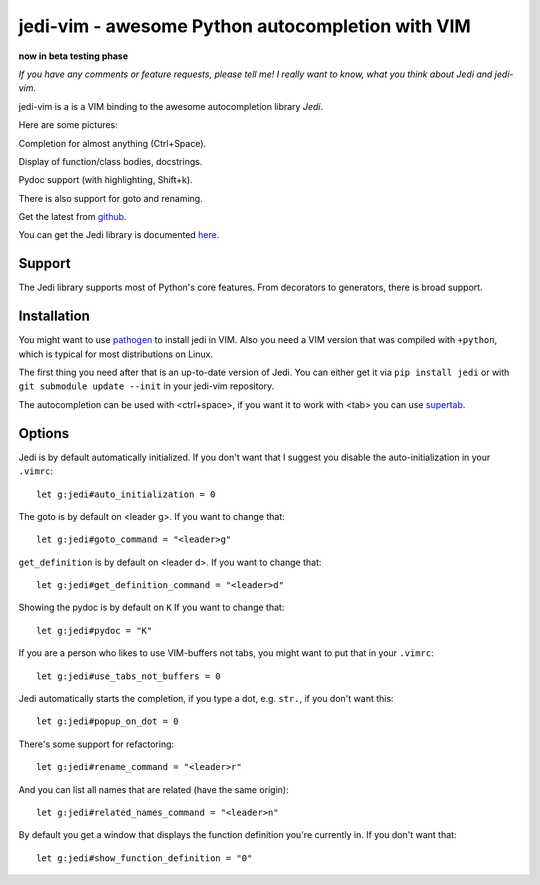 #################################################
jedi-vim - awesome Python autocompletion with VIM
#################################################

**now in beta testing phase**

*If you have any comments or feature requests, please tell me! I really want to
know, what you think about Jedi and jedi-vim.*

jedi-vim is a is a VIM binding to the awesome autocompletion library *Jedi*.

Here are some pictures:

.. image:: https://github.com/davidhalter/jedi/raw/master/screenshot_complete.png

Completion for almost anything (Ctrl+Space).

.. image:: https://github.com/davidhalter/jedi/raw/master/screenshot_function.png

Display of function/class bodies, docstrings.

.. image:: https://github.com/davidhalter/jedi/raw/master/screenshot_pydoc.png

Pydoc support (with highlighting, Shift+k).

There is also support for goto and renaming.


Get the latest from `github <http://github.com/davidhalter/jedi-vim>`_.

You can get the Jedi library is documented
`here <http://github.com/davidhalter/jedi>`_.


Support
=======

The Jedi library supports most of Python's core features. From decorators to
generators, there is broad support.


Installation
============

You might want to use `pathogen <https://github.com/tpope/vim-pathogen>`_ to
install jedi in VIM. Also you need a VIM version that was compiled with
``+python``, which is typical for most distributions on Linux.

The first thing you need after that is an up-to-date version of Jedi. You can
either get it via ``pip install jedi`` or with ``git submodule update --init``
in your jedi-vim repository.

The autocompletion can be used with <ctrl+space>, if you want it to work with
<tab> you can use `supertab <https://github.com/ervandew/supertab>`_.


Options
=======

Jedi is by default automatically initialized. If you don't want that I suggest
you disable the auto-initialization in your ``.vimrc``::

    let g:jedi#auto_initialization = 0

The goto is by default on <leader g>. If you want to change that::

    let g:jedi#goto_command = "<leader>g"

``get_definition`` is by default on <leader d>. If you want to change that::

    let g:jedi#get_definition_command = "<leader>d"

Showing the pydoc is by default on ``K`` If you want to change that::

    let g:jedi#pydoc = "K"

If you are a person who likes to use VIM-buffers not tabs, you might want to
put that in your ``.vimrc``::

    let g:jedi#use_tabs_not_buffers = 0

Jedi automatically starts the completion, if you type a dot, e.g. ``str.``, if
you don't want this::

    let g:jedi#popup_on_dot = 0

There's some support for refactoring::

    let g:jedi#rename_command = "<leader>r"

And you can list all names that are related (have the same origin)::

    let g:jedi#related_names_command = "<leader>n"

By default you get a window that displays the function definition you're
currently in. If you don't want that::

    let g:jedi#show_function_definition = "0"
